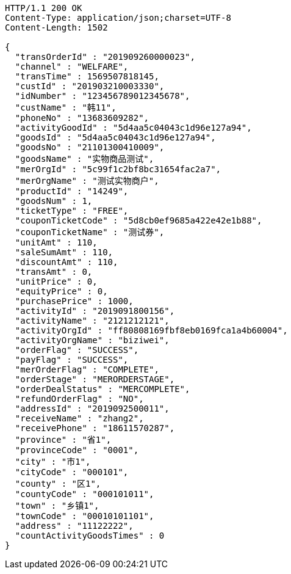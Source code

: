 [source,http,options="nowrap"]
----
HTTP/1.1 200 OK
Content-Type: application/json;charset=UTF-8
Content-Length: 1502

{
  "transOrderId" : "201909260000023",
  "channel" : "WELFARE",
  "transTime" : 1569507818145,
  "custId" : "201903210003330",
  "idNumber" : "123456789012345678",
  "custName" : "韩11",
  "phoneNo" : "13683609282",
  "activityGoodId" : "5d4aa5c04043c1d96e127a94",
  "goodsId" : "5d4aa5c04043c1d96e127a94",
  "goodsNo" : "21101300410009",
  "goodsName" : "实物商品测试",
  "merOrgId" : "5c99f1c2bf8bc31654fac2a7",
  "merOrgName" : "测试实物商户",
  "productId" : "14249",
  "goodsNum" : 1,
  "ticketType" : "FREE",
  "couponTicketCode" : "5d8cb0ef9685a422e42e1b88",
  "couponTicketName" : "测试券",
  "unitAmt" : 110,
  "saleSumAmt" : 110,
  "discountAmt" : 110,
  "transAmt" : 0,
  "unitPrice" : 0,
  "equityPrice" : 0,
  "purchasePrice" : 1000,
  "activityId" : "2019091800156",
  "activityName" : "2121212121",
  "activityOrgId" : "ff80808169fbf8eb0169fca1a4b60004",
  "activityOrgName" : "biziwei",
  "orderFlag" : "SUCCESS",
  "payFlag" : "SUCCESS",
  "merOrderFlag" : "COMPLETE",
  "orderStage" : "MERORDERSTAGE",
  "orderDealStatus" : "MERCOMPLETE",
  "refundOrderFlag" : "NO",
  "addressId" : "2019092500011",
  "receiveName" : "zhang2",
  "receivePhone" : "18611570287",
  "province" : "省1",
  "provinceCode" : "0001",
  "city" : "市1",
  "cityCode" : "000101",
  "county" : "区1",
  "countyCode" : "000101011",
  "town" : "乡镇1",
  "townCode" : "00010101101",
  "address" : "11122222",
  "countActivityGoodsTimes" : 0
}
----
